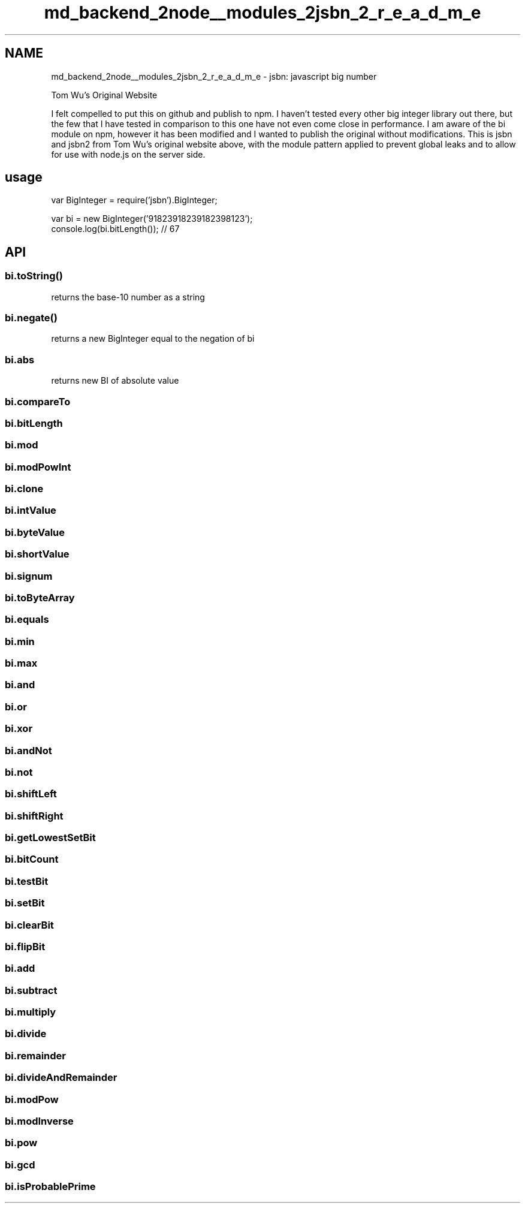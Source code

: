 .TH "md_backend_2node__modules_2jsbn_2_r_e_a_d_m_e" 3 "My Project" \" -*- nroff -*-
.ad l
.nh
.SH NAME
md_backend_2node__modules_2jsbn_2_r_e_a_d_m_e \- jsbn: javascript big number 
.PP
 \fRTom Wu's Original Website\fP
.PP
I felt compelled to put this on github and publish to npm\&. I haven't tested every other big integer library out there, but the few that I have tested in comparison to this one have not even come close in performance\&. I am aware of the \fRbi\fP module on npm, however it has been modified and I wanted to publish the original without modifications\&. This is jsbn and jsbn2 from Tom Wu's original website above, with the module pattern applied to prevent global leaks and to allow for use with node\&.js on the server side\&.
.SH "usage"
.PP
.PP
.nf
var BigInteger = require('jsbn')\&.BigInteger;

var bi = new BigInteger('91823918239182398123');
console\&.log(bi\&.bitLength()); // 67
.fi
.PP
.SH "API"
.PP
.SS "bi\&.toString()"
returns the base-10 number as a string
.SS "bi\&.negate()"
returns a new BigInteger equal to the negation of \fRbi\fP
.SS "bi\&.abs"
returns new BI of absolute value
.SS "bi\&.compareTo"
.SS "bi\&.bitLength"
.SS "bi\&.mod"
.SS "bi\&.modPowInt"
.SS "bi\&.clone"
.SS "bi\&.intValue"
.SS "bi\&.byteValue"
.SS "bi\&.shortValue"
.SS "bi\&.signum"
.SS "bi\&.toByteArray"
.SS "bi\&.equals"
.SS "bi\&.min"
.SS "bi\&.max"
.SS "bi\&.and"
.SS "bi\&.or"
.SS "bi\&.xor"
.SS "bi\&.andNot"
.SS "bi\&.not"
.SS "bi\&.shiftLeft"
.SS "bi\&.shiftRight"
.SS "bi\&.getLowestSetBit"
.SS "bi\&.bitCount"
.SS "bi\&.testBit"
.SS "bi\&.setBit"
.SS "bi\&.clearBit"
.SS "bi\&.flipBit"
.SS "bi\&.add"
.SS "bi\&.subtract"
.SS "bi\&.multiply"
.SS "bi\&.divide"
.SS "bi\&.remainder"
.SS "bi\&.divideAndRemainder"
.SS "bi\&.modPow"
.SS "bi\&.modInverse"
.SS "bi\&.pow"
.SS "bi\&.gcd"
.SS "bi\&.isProbablePrime"

